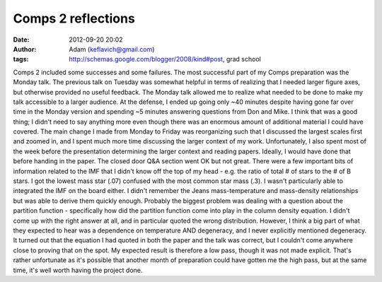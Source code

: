 Comps 2 reflections
###################
:date: 2012-09-20 20:02
:author: Adam (keflavich@gmail.com)
:tags: http://schemas.google.com/blogger/2008/kind#post, grad school

Comps 2 included some successes and some failures.
The most successful part of my Comps preparation was the Monday talk.
The previous talk on Tuesday was somewhat helpful in terms of realizing
that I needed larger figure axes, but otherwise provided no useful
feedback. The Monday talk allowed me to realize what needed to be done
to make my talk accessible to a larger audience.
At the defense, I ended up going only ~40 minutes despite having gone
far over time in the Monday version and spending ~5 minutes answering
questions from Don and Mike. I think that was a good thing; I didn't
need to say anything more even though there was an enormous amount of
additional material I could have covered.
The main change I made from Monday to Friday was reorganizing such that
I discussed the largest scales first and zoomed in, and I spent much
more time discussing the larger context of my work. Unfortunately, I
also spent most of the week before the presentation determining the
larger context and reading papers. Ideally, I would have done that
before handing in the paper.
The closed door Q&A section went OK but not great. There were a few
important bits of information related to the IMF that I didn't know off
the top of my head - e.g. the ratio of total # of stars to the # of B
stars. I got the lowest mass star (.07) confused with the most common
star mass (.3). I wasn't particularly able to integrated the IMF on the
board either. I didn't remember the Jeans mass-temperature and
mass-density relationships but was able to derive them quickly enough.
Probably the biggest problem was dealing with a question about the
partition function - specifically how did the partition function come
into play in the column density equation. I didn't come up with the
right answer at all, and in particular quoted the wrong distribution.
However, I think a big part of what they expected to hear was a
dependence on temperature AND degeneracy, and I never explicitly
mentioned degeneracy. It turned out that the equation I had quoted in
both the paper and the talk was correct, but I couldn't come anywhere
close to proving that on the spot.
My expected result is therefore a low pass, though it was not made
explicit. That's rather unfortunate as it's possible that another month
of preparation could have gotten me the high pass, but at the same time,
it's well worth having the project done.
